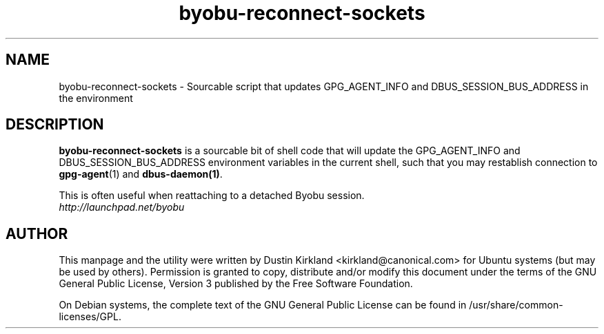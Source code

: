 .TH byobu-reconnect-sockets 1 "7 Dec 2009" byobu "byobu"
.SH NAME
byobu\-reconnect\-sockets \- Sourcable script that updates GPG_AGENT_INFO and DBUS_SESSION_BUS_ADDRESS in the environment

.SH DESCRIPTION
\fBbyobu\-reconnect\-sockets\fP is a sourcable bit of shell code that will update the GPG_AGENT_INFO and DBUS_SESSION_BUS_ADDRESS environment variables in the current shell, such that you may restablish connection to \fBgpg\-agent\fP(1) and \fBdbus\-daemon(1)\fP.

This is often useful when reattaching to a detached Byobu session.

.TP
\fIhttp://launchpad.net/byobu\fP
.PD

.SH AUTHOR
This manpage and the utility were written by Dustin Kirkland <kirkland@canonical.com> for Ubuntu systems (but may be used by others).  Permission is granted to copy, distribute and/or modify this document under the terms of the GNU General Public License, Version 3 published by the Free Software Foundation.

On Debian systems, the complete text of the GNU General Public License can be found in /usr/share/common-licenses/GPL.
